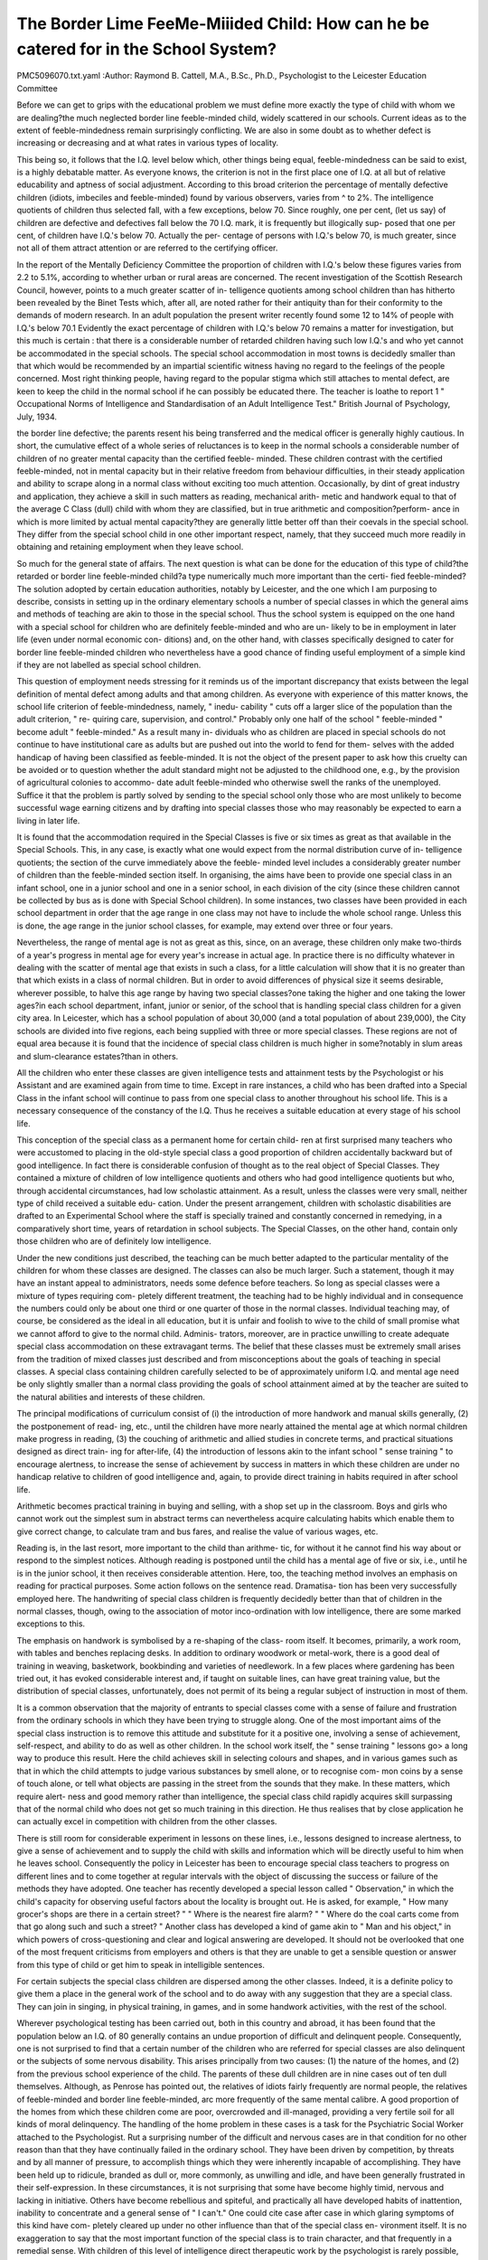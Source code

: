 The Border Lime FeeMe-Miiided Child: How can he be catered for in the School System?
=====================================================================================

PMC5096070.txt.yaml
:Author: Raymond B. Cattell, M.A., B.Sc., Ph.D.,
Psychologist to the Leicester Education Committee

Before we can get to grips with the educational problem we must define
more exactly the type of child with whom we are dealing?the much neglected
border line feeble-minded child, widely scattered in our schools. Current ideas
as to the extent of feeble-mindedness remain surprisingly conflicting. We are
also in some doubt as to whether defect is increasing or decreasing and at what
rates in various types of locality.

This being so, it follows that the I.Q. level below which, other things
being equal, feeble-mindedness can be said to exist, is a highly debatable matter.
As everyone knows, the criterion is not in the first place one of I.Q. at all
but of relative educability and aptness of social adjustment. According to this
broad criterion the percentage of mentally defective children (idiots, imbeciles
and feeble-minded) found by various observers, varies from ^ to 2%. The
intelligence quotients of children thus selected fall, with a few exceptions,
below 70. Since roughly, one per cent, (let us say) of children are defective
and defectives fall below the 70 I.Q. mark, it is frequently but illogically sup-
posed that one per cent, of children have I.Q.'s below 70. Actually the per-
centage of persons with I.Q.'s below 70, is much greater, since not all of them
attract attention or are referred to the certifying officer.

In the report of the Mentally Deficiency Committee the proportion of
children with I.Q.'s below these figures varies from 2.2 to 5.1%, according to
whether urban or rural areas are concerned. The recent investigation of the
Scottish Research Council, however, points to a much greater scatter of in-
telligence quotients among school children than has hitherto been revealed
by the Binet Tests which, after all, are noted rather for their antiquity than for
their conformity to the demands of modern research. In an adult population the
present writer recently found some 12 to 14% of people with I.Q.'s below 70.1
Evidently the exact percentage of children with I.Q.'s below 70 remains
a matter for investigation, but this much is certain : that there is a considerable
number of retarded children having such low I.Q.'s and who yet cannot be
accommodated in the special schools. The special school accommodation in
most towns is decidedly smaller than that which would be recommended by
an impartial scientific witness having no regard to the feelings of the people
concerned. Most right thinking people, having regard to the popular stigma
which still attaches to mental defect, are keen to keep the child in the normal
school if he can possibly be educated there. The teacher is loathe to report
1 " Occupational Norms of Intelligence and Standardisation of an Adult Intelligence
Test." British Journal of Psychology, July, 1934.

the border line defective; the parents resent his being transferred and the
medical officer is generally highly cautious. In short, the cumulative effect of
a whole series of reluctances is to keep in the normal schools a considerable
number of children of no greater mental capacity than the certified feeble-
minded. These children contrast with the certified feeble-minded, not in
mental capacity but in their relative freedom from behaviour difficulties, in
their steady application and ability to scrape along in a normal class without
exciting too much attention. Occasionally, by dint of great industry and
application, they achieve a skill in such matters as reading, mechanical arith-
metic and handwork equal to that of the average C Class (dull) child with
whom they are classified, but in true arithmetic and composition?perform-
ance in which is more limited by actual mental capacity?they are generally
little better off than their coevals in the special school. They differ from the
special school child in one other important respect, namely, that they succeed
much more readily in obtaining and retaining employment when they leave
school.

So much for the general state of affairs. The next question is what can
be done for the education of this type of child?the retarded or border line
feeble-minded child?a type numerically much more important than the certi-
fied feeble-minded? The solution adopted by certain education authorities,
notably by Leicester, and the one which I am purposing to describe, consists
in setting up in the ordinary elementary schools a number of special classes
in which the general aims and methods of teaching are akin to those in the
special school. Thus the school system is equipped on the one hand with a
special school for children who are definitely feeble-minded and who are un-
likely to be in employment in later life (even under normal economic con-
ditions) and, on the other hand, with classes specifically designed to cater for
border line feeble-minded children who nevertheless have a good chance of
finding useful employment of a simple kind if they are not labelled as special
school children.

This question of employment needs stressing for it reminds us of the
important discrepancy that exists between the legal definition of mental defect
among adults and that among children. As everyone with experience of this
matter knows, the school life criterion of feeble-mindedness, namely, " inedu-
cability " cuts off a larger slice of the population than the adult criterion, " re-
quiring care, supervision, and control." Probably only one half of the school
" feeble-minded " become adult " feeble-minded." As a result many in-
dividuals who as children are placed in special schools do not continue to have
institutional care as adults but are pushed out into the world to fend for them-
selves with the added handicap of having been classified as feeble-minded.
It is not the object of the present paper to ask how this cruelty can be
avoided or to question whether the adult standard might not be adjusted to
the childhood one, e.g., by the provision of agricultural colonies to accommo-
date adult feeble-minded who otherwise swell the ranks of the unemployed.
Suffice it that the problem is partly solved by sending to the special school only
those who are most unlikely to become successful wage earning citizens and
by drafting into special classes those who may reasonably be expected to earn
a living in later life.

It is found that the accommodation required in the Special Classes is five
or six times as great as that available in the Special Schools. This, in any case,
is exactly what one would expect from the normal distribution curve of in-
telligence quotients; the section of the curve immediately above the feeble-
minded level includes a considerably greater number of children than the
feeble-minded section itself. In organising, the aims have been to provide one
special class in an infant school, one in a junior school and one in a senior
school, in each division of the city (since these children cannot be collected
by bus as is done with Special School children). In some instances, two classes
have been provided in each school department in order that the age range in
one class may not have to include the whole school range. Unless this is done,
the age range in the junior school classes, for example, may extend over three
or four years.

Nevertheless, the range of mental age is not as great as this, since,
on an average, these children only make two-thirds of a year's progress
in mental age for every year's increase in actual age. In practice there is no
difficulty whatever in dealing with the scatter of mental age that exists in such
a class, for a little calculation will show that it is no greater than that which
exists in a class of normal children. But in order to avoid differences of physical
size it seems desirable, wherever possible, to halve this age range by having two
special classes?one taking the higher and one taking the lower ages?in each
school department, infant, junior or senior, of the school that is handling
special class children for a given city area. In Leicester, which has a school
population of about 30,000 (and a total population of about 239,000), the City
schools are divided into five regions, each being supplied with three or more
special classes. These regions are not of equal area because it is found that
the incidence of special class children is much higher in some?notably in
slum areas and slum-clearance estates?than in others.

All the children who enter these classes are given intelligence tests and
attainment tests by the Psychologist or his Assistant and are examined again
from time to time. Except in rare instances, a child who has been drafted into
a Special Class in the infant school will continue to pass from one special class
to another throughout his school life. This is a necessary consequence of the
constancy of the I.Q. Thus he receives a suitable education at every stage of
his school life.

This conception of the special class as a permanent home for certain child-
ren at first surprised many teachers who were accustomed to placing in the
old-style special class a good proportion of children accidentally backward but
of good intelligence. In fact there is considerable confusion of thought as to
the real object of Special Classes. They contained a mixture of children of low
intelligence quotients and others who had good intelligence quotients but who,
through accidental circumstances, had low scholastic attainment. As a result,
unless the classes were very small, neither type of child received a suitable edu-
cation. Under the present arrangement, children with scholastic disabilities are
drafted to an Experimental School where the staff is specially trained and
constantly concerned in remedying, in a comparatively short time, years of
retardation in school subjects. The Special Classes, on the other hand, contain
only those children who are of definitely low intelligence.

Under the new conditions just described, the teaching can be much better
adapted to the particular mentality of the children for whom these classes are
designed. The classes can also be much larger. Such a statement, though it
may have an instant appeal to administrators, needs some defence before
teachers. So long as special classes were a mixture of types requiring com-
pletely different treatment, the teaching had to be highly individual and in
consequence the numbers could only be about one third or one quarter of those
in the normal classes. Individual teaching may, of course, be considered as
the ideal in all education, but it is unfair and foolish to wive to the child of
small promise what we cannot afford to give to the normal child. Adminis-
trators, moreover, are in practice unwilling to create adequate special class
accommodation on these extravagant terms. The belief that these classes must
be extremely small arises from the tradition of mixed classes just described
and from misconceptions about the goals of teaching in special classes. A
special class containing children carefully selected to be of approximately
uniform I.Q. and mental age need be only slightly smaller than a normal class
providing the goals of school attainment aimed at by the teacher are suited to
the natural abilities and interests of these children.

The principal modifications of curriculum consist of (i) the introduction
of more handwork and manual skills generally, (2) the postponement of read-
ing, etc., until the children have more nearly attained the mental age at which
normal children make progress in reading, (3) the couching of arithmetic and
allied studies in concrete terms, and practical situations designed as direct train-
ing for after-life, (4) the introduction of lessons akin to the infant school
" sense training " to encourage alertness, to increase the sense of achievement
by success in matters in which these children are under no handicap relative to
children of good intelligence and, again, to provide direct training in habits
required in after school life.

Arithmetic becomes practical training in buying and selling, with a shop
set up in the classroom. Boys and girls who cannot work out the simplest
sum in abstract terms can nevertheless acquire calculating habits which enable
them to give correct change, to calculate tram and bus fares, and realise the
value of various wages, etc.

Reading is, in the last resort, more important to the child than arithme-
tic, for without it he cannot find his way about or respond to the simplest
notices. Although reading is postponed until the child has a mental age of
five or six, i.e., until he is in the junior school, it then receives considerable
attention. Here, too, the teaching method involves an emphasis on reading
for practical purposes. Some action follows on the sentence read. Dramatisa-
tion has been very successfully employed here. The handwriting of special
class children is frequently decidedly better than that of children in the normal
classes, though, owing to the association of motor inco-ordination with low
intelligence, there are some marked exceptions to this.

The emphasis on handwork is symbolised by a re-shaping of the class-
room itself. It becomes, primarily, a work room, with tables and benches
replacing desks. In addition to ordinary woodwork or metal-work, there is a
good deal of training in weaving, basketwork, bookbinding and varieties of
needlework. In a few places where gardening has been tried out, it has
evoked considerable interest and, if taught on suitable lines, can have great
training value, but the distribution of special classes, unfortunately, does not
permit of its being a regular subject of instruction in most of them.

It is a common observation that the majority of entrants to special classes
come with a sense of failure and frustration from the ordinary schools in which
they have been trying to struggle along. One of the most important aims of
the special class instruction is to remove this attitude and substitute for it a
positive one, involving a sense of achievement, self-respect, and ability to do
as well as other children. In the school work itself, the " sense training "
lessons go> a long way to produce this result. Here the child achieves skill in
selecting colours and shapes, and in various games such as that in which the
child attempts to judge various substances by smell alone, or to recognise com-
mon coins by a sense of touch alone, or tell what objects are passing in the
street from the sounds that they make. In these matters, which require alert-
ness and good memory rather than intelligence, the special class child rapidly
acquires skill surpassing that of the normal child who does not get so much
training in this direction. He thus realises that by close application he can
actually excel in competition with children from the other classes.

There is still room for considerable experiment in lessons on these lines,
i.e., lessons designed to increase alertness, to give a sense of achievement and
to supply the child with skills and information which will be directly useful to
him when he leaves school. Consequently the policy in Leicester has been
to encourage special class teachers to progress on different lines and to come
together at regular intervals with the object of discussing the success or failure
of the methods they have adopted. One teacher has recently developed a
special lesson called " Observation," in which the child's capacity for observing
useful factors about the locality is brought out. He is asked, for example,
" How many grocer's shops are there in a certain street? " " Where is the
nearest fire alarm? " " Where do the coal carts come from that go along such
and such a street? " Another class has developed a kind of game akin to
" Man and his object," in which powers of cross-questioning and clear and
logical answering are developed. It should not be overlooked that one of the
most frequent criticisms from employers and others is that they are unable to
get a sensible question or answer from this type of child or get him to speak
in intelligible sentences.

For certain subjects the special class children are dispersed among the
other classes. Indeed, it is a definite policy to give them a place in the general
work of the school and to do away with any suggestion that they are a special
class. They can join in singing, in physical training, in games, and in some
handwork activities, with the rest of the school.

Wherever psychological testing has been carried out, both in this country
and abroad, it has been found that the population below an I.Q. of 80 generally
contains an undue proportion of difficult and delinquent people. Consequently,
one is not surprised to find that a certain number of the children who are
referred for special classes are also delinquent or the subjects of some nervous
disability. This arises principally from two causes: (1) the nature of the
homes, and (2) from the previous school experience of the child. The parents
of these dull children are in nine cases out of ten dull themselves. Although,
as Penrose has pointed out, the relatives of idiots fairly frequently are normal
people, the relatives of feeble-minded and border line feeble-minded, arc more
frequently of the same mental calibre. A good proportion of the homes from
which these children come are poor, overcrowded and ill-managed, providing
a very fertile soil for all kinds of moral delinquency. The handling of the
home problem in these cases is a task for the Psychiatric Social Worker attached
to the Psychologist. Rut a surprising number of the difficult and nervous cases
are in that condition for no other reason than that they have continually failed
in the ordinary school. They have been driven by competition, by threats and
by all manner of pressure, to accomplish things which they were inherently
incapable of accomplishing. They have been held up to ridicule, branded as
dull or, more commonly, as unwilling and idle, and have been generally
frustrated in their self-expression. In these circumstances, it is not surprising
that some have become highly timid, nervous and lacking in initiative. Others
have become rebellious and spiteful, and practically all have developed habits
of inattention, inability to concentrate and a general sense of " I can't." One
could cite case after case in which glaring symptoms of this kind have com-
pletely cleared up under no other influence than that of the special class en-
vironment itself. It is no exaggeration to say that the most important function
of the special class is to train character, and that frequently in a remedial sense.
With children of this level of intelligence direct therapeutic work by the
psychologist is rarely possible, for they are not able to achieve insight into the
emotional situations in which they are entangled. It is necessary to proceed
by modification of environment, e.g., change of treatment at home or in
school, separation from undesirable companions, provision of suitable outlets.
To such changes they respond very quickly. This ready response has its dis-
advantages and it is very noticeable that special class children tend to regress
in behaviour after even a comparatively short vacation in which they have
been exposed to a slack, indifferent or disorderly home atmosphere. Character
training in the special classes is largely a matter of habit formation. That
freedom from supervision and interference which is essential to the character
development of the highly intelligent child is inappropriate in most situations
in the special class.

On leaving school, the special class child generally needs some assistance
in finding a suitable job. The majority succeed in holding simple repetitive
jobs in factories. Among the boys, a fair proportion successfully hold jobs as
errand boys, but they are liable to be unemployed again in two or three years
time, for the work of a shop assistant to which they would normally graduate
is too much for them. Of one girl who had become a shop assistant the em-
ployers wrote: " She is getting on quite well provided her work is well super-
vised, but she is not quite up to the standard we usually employ."

Considering the greater cost involved in educating the child of this level
11. r* ?

of intelligence and the difficulty in finding suitable employment for him in
after life, it is obviously incumbent upon society to adopt eugenic measures to
reduce the number of children so handicapped. This falls outside the province
of the educator, but it is his duty to point it out, for no one else is in a position
to observe so clearly the sad fact that the majority of special class children grow
up in families of five or six or more.

A word about the training of the teacher. There has been in the past a
common attitude, rarely frankly expressed, that the poorest teacher should be
relegated to looking after the special class. Yet if these children are to be
taught?and the price, in crime and uselessncss, of not teaching them is heavier
than with the normal child?they will require in most respects a more able
teacher than the teacher of A Classes. It has been the policy with the special
classes here described to appoint to these classes the teacher who has in the
highest degree the true teacher's personality?being more interested in the
child than the subject?and who has had some special and additional training
in psychology. Courses have been arranged for these teachers in the theory
and practice of mental testing and in the handling of " problem " children.
They become specialists who are responsible for the complete mental testing
of the children in their classes and for the preliminary testing of children in
neighbouring schools who are referred as likely subjects for the special class.
The special class is not labelled as such among the children but is vari-
ously designated in each school, e.g., in one it is " 3D," in another " the
Remove." Nevertheless, the methods of organisation are well known through-
out the schools. The child in a Special Class moreover has a special record form
on which I.Q., attainment on performance tests, school attainment in English
and arithmetic on various occasions, and medical and home history are entered.
This goes with the child from school to school.

As emphasised at the beginning of this article, it is as yet too early to pre-
dict exactly what numbers and what I.Q. ranges are the optimum ones for
Special Classes. Some senior school Special Classes have been successfully run
with 35 children but the infant classes need to be smaller and some have only
fulfilled their purpose when they have been cut down to twenty. The I.Q.
range promises to settle down at from 65 to 75.
